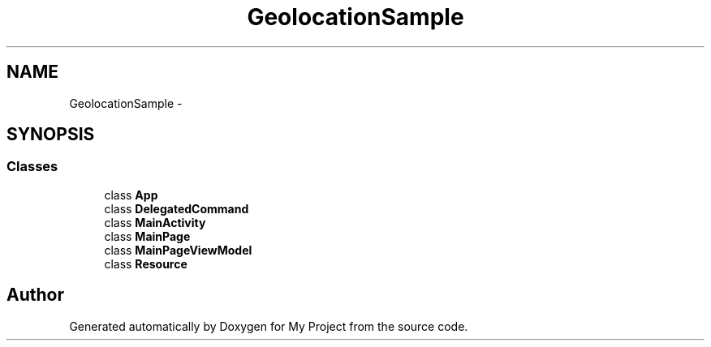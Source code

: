 .TH "GeolocationSample" 3 "Tue Jul 1 2014" "My Project" \" -*- nroff -*-
.ad l
.nh
.SH NAME
GeolocationSample \- 
.SH SYNOPSIS
.br
.PP
.SS "Classes"

.in +1c
.ti -1c
.RI "class \fBApp\fP"
.br
.ti -1c
.RI "class \fBDelegatedCommand\fP"
.br
.ti -1c
.RI "class \fBMainActivity\fP"
.br
.ti -1c
.RI "class \fBMainPage\fP"
.br
.ti -1c
.RI "class \fBMainPageViewModel\fP"
.br
.ti -1c
.RI "class \fBResource\fP"
.br
.in -1c
.SH "Author"
.PP 
Generated automatically by Doxygen for My Project from the source code\&.
